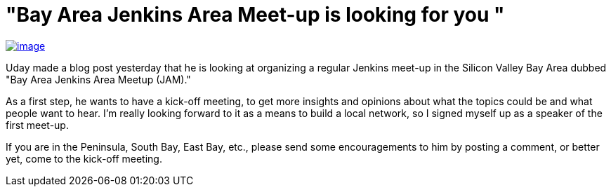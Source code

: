 = "Bay Area Jenkins Area Meet-up is looking for you "
:page-tags: general , cia ,meetup
:page-author: kohsuke

https://en.wikipedia.org/wiki/Fruit_preserves[image:https://upload.wikimedia.org/wikipedia/commons/7/7a/Welovejam_blenheim_apricot_jam.jpg[image]] +


Uday made a blog post yesterday that he is looking at organizing a regular Jenkins meet-up in the Silicon Valley Bay Area dubbed "Bay Area Jenkins Area Meetup (JAM)."


As a first step, he wants to have a kick-off meeting, to get more insights and opinions about what the topics could be and what people want to hear. I'm really looking forward to it as a means to build a local network, so I signed myself up as a speaker of the first meet-up.


If you are in the Peninsula, South Bay, East Bay, etc., please send some encouragements to him by posting a comment, or better yet, come to the kick-off meeting.
